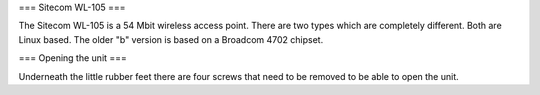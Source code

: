 === Sitecom WL-105 ===

The Sitecom WL-105 is a 54 Mbit wireless access point. There are two types which are completely different. Both are Linux
based. The older "b" version is based on a Broadcom 4702 chipset.

=== Opening the unit ===

Underneath the little rubber feet there are four screws that need to be removed to be able to open the unit.

